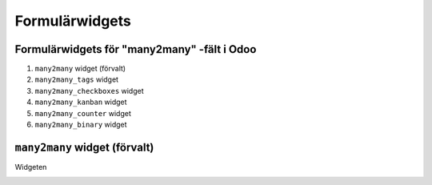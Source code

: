 =======
Formulärwidgets
=======

Formulärwidgets för "many2many" -fält i Odoo
====

1. ``many2many`` widget (förvalt)
2. ``many2many_tags`` widget
3. ``many2many_checkboxes`` widget
4. ``many2many_kanban`` widget
5. ``many2many_counter`` widget
6. ``many2many_binary`` widget


``many2many`` widget (förvalt)
====

Widgeten 


.. image:: many2many_widget.png

.. image:: many2many_tags_widget.png



.. image:: many2many_checkboxes_widget.png


.. image:: many2many_tags_widget2.png

.. image:: many2many_kanban_widget.png

.. image:: x2many_counter_widget.png

.. image:: many2many_binary_widget.png
